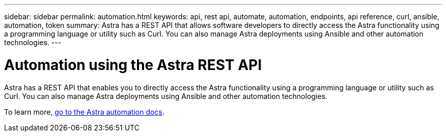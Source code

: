 ---
sidebar: sidebar
permalink: automation.html
keywords: api, rest api, automate, automation, endpoints, api reference, curl, ansible, automation, token
summary: Astra has a REST API that allows software developers to directly access the Astra functionality using a programming language or utility such as Curl. You can also manage Astra deployments using Ansible and other automation technologies.
---

= Automation using the Astra REST API
:hardbreaks:
:icons: font
:imagesdir: ../media/get-started/

Astra has a REST API that enables you to directly access the Astra functionality using a programming language or utility such as Curl. You can also manage Astra deployments using Ansible and other automation technologies.

To learn more, https://docs.netapp.com/us-en/astra-automation[go to the Astra automation docs^].

